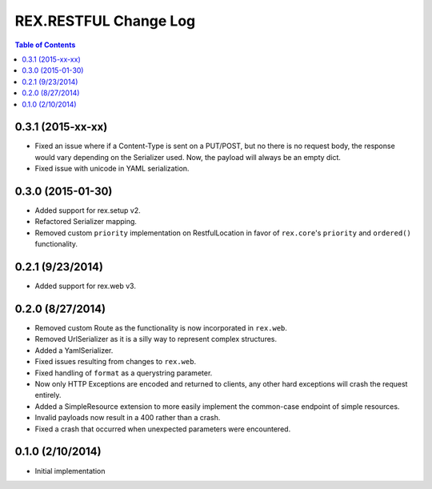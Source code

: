 **********************
REX.RESTFUL Change Log
**********************

.. contents:: Table of Contents


0.3.1 (2015-xx-xx)
==================

* Fixed an issue where if a Content-Type is sent on a PUT/POST, but no there is
  no request body, the response would vary depending on the Serializer used.
  Now, the payload will always be an empty dict.
* Fixed issue with unicode in YAML serialization.


0.3.0 (2015-01-30)
==================

* Added support for rex.setup v2.
* Refactored Serializer mapping.
* Removed custom ``priority`` implementation on RestfulLocation in favor of
  ``rex.core``'s ``priority`` and ``ordered()`` functionality.


0.2.1 (9/23/2014)
=================

* Added support for rex.web v3.


0.2.0 (8/27/2014)
=================

* Removed custom Route as the functionality is now incorporated in ``rex.web``.
* Removed UrlSerializer as it is a silly way to represent complex structures.
* Added a YamlSerializer.
* Fixed issues resulting from changes to ``rex.web``.
* Fixed handling of ``format`` as a querystring parameter.
* Now only HTTP Exceptions are encoded and returned to clients, any other hard
  exceptions will crash the request entirely.
* Added a SimpleResource extension to more easily implement the common-case
  endpoint of simple resources.
* Invalid payloads now result in a 400 rather than a crash.
* Fixed a crash that occurred when unexpected parameters were encountered.


0.1.0 (2/10/2014)
=================

* Initial implementation

